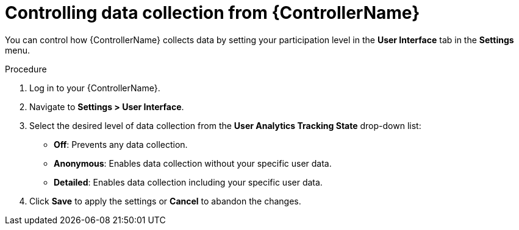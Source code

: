 [id="proc-controlling-data-collection_{context}"]

= Controlling data collection from {ControllerName}

[role="_abstract"]
You can control how {ControllerName} collects data by setting your participation level in the *User Interface* tab in the *Settings* menu.

.Procedure

. Log in to your {ControllerName}.
. Navigate to *Settings > User Interface*.
. Select the desired level of data collection from the *User Analytics Tracking State* drop-down list:
** *Off*: Prevents any data collection.
** *Anonymous*: Enables data collection without your specific user data.
** *Detailed*: Enables data collection including your specific user data.
. Click *Save* to apply the settings or *Cancel* to abandon the changes.

